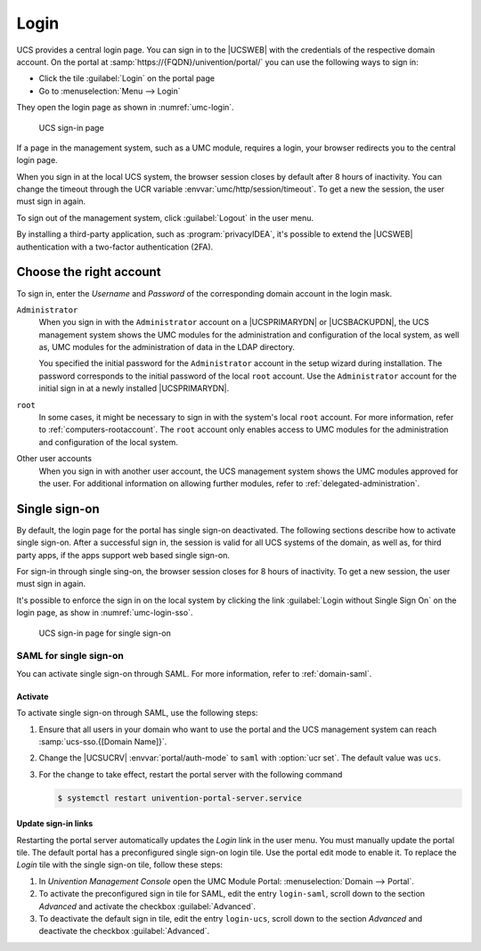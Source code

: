 .. SPDX-FileCopyrightText: 2021-2024 Univention GmbH
..
.. SPDX-License-Identifier: AGPL-3.0-only

.. _central-management-umc-login:

Login
=====

UCS provides a central login page.
You can sign in to the |UCSWEB| with the credentials of the respective domain account.
On the portal at :samp:`https://{FQDN}/univention/portal/` you can use the following ways to sign in:

* Click the tile :guilabel:`Login` on the portal page

* Go to :menuselection:`Menu --> Login`

They open the login page as shown in :numref:`umc-login`.

.. _umc-login:

.. figure:: /images/umc_login.*
   :alt: UCS sign-in page
   :width: 440px

   UCS sign-in page

If a page in the management system, such as a UMC module, requires a login,
your browser redirects you to the central login page.

When you sign in at the local UCS system,
the browser session closes by default after 8 hours of inactivity.
You can change the timeout through the UCR variable :envvar:`umc/http/session/timeout`.
To get a new the session, the user must sign in again.

To sign out of the management system, click :guilabel:`Logout` in the user menu.

By installing a third-party application, such as :program:`privacyIDEA`, it's possible to extend
the |UCSWEB| authentication with a two-factor authentication (2FA).

Choose the right account
------------------------

To sign in, enter the *Username* and *Password* of the corresponding domain account in the login mask.

``Administrator``
   When you sign in with the ``Administrator`` account on a |UCSPRIMARYDN| or |UCSBACKUPDN|,
   the UCS management system shows the UMC modules
   for the administration and configuration of the local system,
   as well as,
   UMC modules for the administration of data in the LDAP directory.

   You specified the initial password for the ``Administrator`` account
   in the setup wizard during installation.
   The password corresponds to the initial password of the local ``root`` account.
   Use the ``Administrator`` account for the initial sign in at a newly installed |UCSPRIMARYDN|.

``root``
   In some cases, it might be necessary to sign in with the system's local ``root`` account.
   For more information, refer to :ref:`computers-rootaccount`.
   The ``root`` account only enables access to UMC modules for the administration and configuration of the local system.

Other user accounts
   When you sign in with another user account,
   the UCS management system shows the UMC modules approved for the user.
   For additional information on allowing further modules, refer to :ref:`delegated-administration`.

.. _central-management-umc-login-single-sign-on:

Single sign-on
--------------

By default, the login page for the portal has single sign-on deactivated.
The following sections describe how to activate single sign-on.
After a successful sign in,
the session is valid for all UCS systems of the domain,
as well as, for third party apps,
if the apps support web based single sign-on.

For sign-in through single sing-on,
the browser session closes for 8 hours of inactivity.
To get a new session, the user must sign in again.

It's possible to enforce the sign in on the local system
by clicking the link :guilabel:`Login without Single Sign On` on the login page,
as show in :numref:`umc-login-sso`.

.. _umc-login-sso:

.. figure:: /images/umc_login_sso.*
   :alt: UCS sign-in page for single sign-on
   :width: 440px

   UCS sign-in page for single sign-on

.. _central-management-umc-login-single-sign-on-saml:

SAML for single sign-on
~~~~~~~~~~~~~~~~~~~~~~~

You can activate single sign-on through SAML.
For more information, refer to :ref:`domain-saml`.

Activate
""""""""

To activate single sign-on through SAML, use the following steps:

#. Ensure that all users in your domain
   who want to use the portal and the UCS management system
   can reach :samp:`ucs-sso.{[Domain Name]}`.

#. Change the |UCSUCRV| :envvar:`portal/auth-mode` to ``saml`` with :option:`ucr set`.
   The default value was ``ucs``.

#. For the change to take effect, restart the portal server with the following command

   .. code-block:: console

      $ systemctl restart univention-portal-server.service

Update sign-in links
""""""""""""""""""""

Restarting the portal server automatically updates the *Login* link in the user menu.
You must manually update the portal tile.
The default portal has a preconfigured single sign-on login tile.
Use the portal edit mode to enable it.
To replace the *Login* tile with the single sign-on tile,
follow these steps:

#. In *Univention Management Console* open the UMC Module Portal:
   :menuselection:`Domain --> Portal`.

#. To activate the preconfigured sign in tile for SAML,
   edit the entry ``login-saml``,
   scroll down to the section *Advanced*
   and activate the checkbox :guilabel:`Advanced`.

#. To deactivate the default sign in tile,
   edit the entry ``login-ucs``,
   scroll down to the section *Advanced*
   and deactivate the checkbox :guilabel:`Advanced`.


